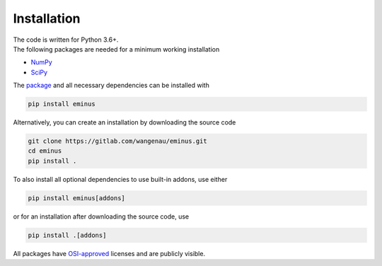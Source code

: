 .. _installation:

Installation
************

| The code is written for Python 3.6+.
| The following packages are needed for a minimum working installation

* `NumPy <https://numpy.org>`_
* `SciPy <https://scipy.org>`_

The `package <https://pypi.org/project/eminus>`_ and all necessary dependencies can be installed with

.. code-block:: console

   pip install eminus

Alternatively, you can create an installation by downloading the source code

.. code-block:: console

   git clone https://gitlab.com/wangenau/eminus.git
   cd eminus
   pip install .

To also install all optional dependencies to use built-in addons, use either

.. code-block:: console

   pip install eminus[addons]

or for an installation after downloading the source code, use

.. code-block:: console

   pip install .[addons]

All packages have `OSI-approved <https://opensource.org/licenses/alphabetical>`_ licenses and are publicly visible.
